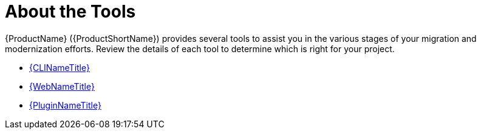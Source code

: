 [[about_the_tools]]
= About the Tools

{ProductName} ({ProductShortName}) provides several tools to assist you in the various stages of your migration and modernization efforts. Review the details of each tool to determine which is right for your project.

* xref:about_cli[{CLINameTitle}]
* xref:about_the_web_console[{WebNameTitle}]
* xref:about_the_plugin[{PluginNameTitle}]
